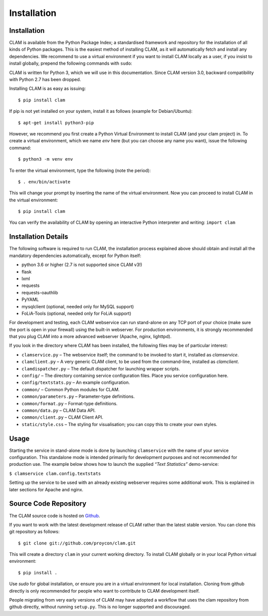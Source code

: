 Installation
===================================

Installation
----------------

CLAM is available from the Python Package Index; a standardised
framework and repository for the installation of all kinds of Python
packages. This is the easiest method
of installing CLAM, as it will automatically fetch and install any
dependencies. We recommend to use a virtual environment if you
want to install CLAM locally as a user, if you insist to install globally,
prepend the following commands with ``sudo``:

CLAM is written for Python 3, which we will use in this documentation. Since CLAM version 3.0, backward compatibility with
Python 2.7 has been dropped.

Installing CLAM is as easy as issuing::

  $ pip install clam

If pip is not yet installed on your system, install it as follows (example for Debian/Ubuntu)::

  $ apt-get install python3-pip

However, we recommend you first create a Python Virtual Environment to install
CLAM (and your clam project) in. To create a virtual environment, which we name
*env* here (but you can choose any name you want), issue the following
command::

  $ python3 -m venv env

To enter the virtual environment, type the following (note the period)::

   $ . env/bin/activate

This will change your prompt by inserting the name of the virtual
environment. Now you can proceed to install CLAM in the virtual environment::

  $ pip install clam

You can verify the availability of CLAM by opening
an interactive Python interpreter and writing: ``import clam``

Installation Details
-------------------------

The following software is required to run CLAM, the installation process
explained above should obtain and install all the mandatory dependencies
automatically, except for Python itself:

-  python 3.6 or higher (2.7 is not supported since CLAM v3!)
-  flask
-  lxml
-  requests
-  requests-oauthlib
-  PyYAML
-  mysqlclient (optional, needed only for MySQL support)
-  FoLiA-Tools (optional, needed only for FoLiA support)

For development and testing, each CLAM webservice can run stand-alone on
any TCP port of your choice (make sure the port is open in your
firewall) using the built-in webserver. For production environments, it
is strongly recommended that you plug CLAM into a more advanced
webserver (Apache, nginx, lighttpd).

If you look in the directory where CLAM has been installed, the
following files may be of particular interest:

-  ``clamservice.py`` – The webservice itself; the command to be invoked
   to start it, installed as `clamservice`.
-  ``clamclient.py`` – A very generic CLAM client, to be used from the
   command-line, installed as `clamclient`.
-  ``clamdispatcher.py`` – The default dispatcher for launching wrapper
   scripts.
-  ``config/`` – The directory containing service configuration files.
   Place you service configuration here.
-  ``config/textstats.py`` – An example configuration.
-  ``common/`` – Common Python modules for CLAM.
-  ``common/parameters.py`` – Parameter-type definitions.
-  ``common/format.py`` – Format-type definitions.
-  ``common/data.py`` – CLAM Data API.
-  ``common/client.py`` – CLAM Client API.
-  ``static/style.css`` – The styling for visualisation; you can copy
   this to create your own styles.

Usage
-----------

Starting the service in stand-alone mode is done by launching ``clamservice`` with the name of your service
configuration. This standalone mode is intended primarily for development purposes and not recommended for production
use. The example below shows how to launch the supplied *“Text Statistics”* demo-service:

``$ clamservice clam.config.textstats``

Setting up the service to be used with an already existing webserver
requires some additional work. This is explained in later sections for
Apache and nginx.

Source Code Repository
---------------------------

The CLAM source code is hosted on `Github <https://github.com/proycon/clam>`_.

If you want to work with the latest development release of CLAM rather than the latest stable version. You can clone this git
repository as follows:

::

   $ git clone git://github.com/proycon/clam.git

This will create a directory ``clam`` in your current working directory.
To install CLAM globally or in your local Python virtual environment::

   $ pip install .

Use *sudo* for global installation, or ensure you are in a virtual
environment for local installation. Cloning from github directly is only
recommended for people who want to contribute to CLAM development
itself.

People migrating from very early versions of CLAM may have adopted a
workflow that uses the clam repository from github directly, without
running ``setup.py``. This is no longer supported and discouraged.

